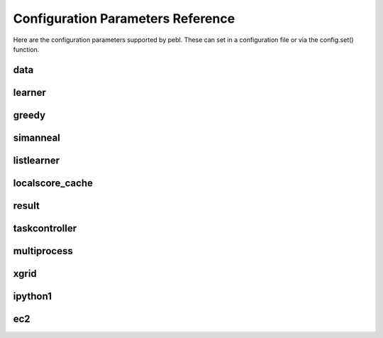 Configuration Parameters Reference
==================================

Here are the configuration parameters supported by pebl. These can set in a
configuration file or via the config.set() function.

data
----

.. confparam:: data.discretize

	Number of bins used to discretize data. Specify 0 to indicate that data should not be discretized.
	default=0

.. confparam:: data.filename

	File to read data from.
	default=None

.. confparam:: data.text

	The text of a dataset included in config file.
	default=

learner
-------

.. confparam:: learner.numtasks

	Number of learner tasks to run.
	default=1

.. confparam:: learner.type

	Type of learner to use. 

    The following learners are included with pebl:
        * greedy.GreedyLearner
        * simanneal.SimulatedAnnealingLearner
        * exhaustive.ListLearner
    
	default=greedy.GreedyLearner

greedy
------
.. Autogenerated by pebl.config.paramdocs at Wed Mar  4 19:01:35 2009

.. confparam:: greedy.max_iterations

	Maximum number of iterations to run.
	default=1000

.. confparam:: greedy.max_time

	Maximum learner runtime in seconds.
	default=0

.. confparam:: greedy.max_unimproved_iterations

	Maximum number of iterations without score improvement before a restart.
	default=500

.. confparam:: greedy.seed

	Starting network for a greedy search.
	default=

simanneal
---------

.. confparam:: simanneal.delta_temp

	Change in temp between steps.
	default=0.5

.. confparam:: simanneal.max_iters_at_temp

	Max iterations at any temperature.
	default=100

.. confparam:: simanneal.seed

	Starting network for a greedy search.
	default=

.. confparam:: simanneal.start_temp

	Starting temperature for a run.
	default=100.0

listlearner
-----------

.. confparam:: listlearner.networks

	List of networks to score.
	default=

localscore_cache
----------------

.. confparam:: localscore_cache.maxsize

        Max number of localscores to cache. Default=-1 means unlimited size.
        default=-1

result
------

.. confparam:: result.filename

	The name of the result output file
	default=result.pebl

.. confparam:: result.format

	The format for the pebl result file (pickle or html).
	default=pickle

.. confparam:: result.size

	Number of top-scoring networks to save. Specify 0 to indicate that all scored networks should be saved.
	default=1000

.. confparam:: gibbs.burnin

	Burn-in period for the gibbs sampler (specified as a multiple of the number of missing values)
	default=10

.. confparam:: gibbs.max_iterations

	Stopping criteria for the gibbs sampler.
            
            The number of Gibb's sampler iterations to run. Should be a valid
            python expression using the variable n (number of missing values).
            Examples:

                * n**2  (for n-squared iterations)
                * 100   (for 100 iterations)
            
	default=n**2




taskcontroller
--------------

.. confparam:: taskcontroller.type

	The task controller to use.
	default=serial

multiprocess
------------

.. confparam:: multiprocess.poolsize

	Number of processes to run concurrently (0 means no limit)
	default=0

xgrid
-----

.. confparam:: xgrid.controller

	Hostname or IP of the Xgrid controller.
	default=

.. confparam:: xgrid.grid

	Id of the grid to use at the Xgrid controller.
	default=0

.. confparam:: xgrid.password

	Password for the Xgrid controller.
	default=

.. confparam:: xgrid.peblpath

	Full path to the pebl script on Xgrid agents
	default=pebl

.. confparam:: xgrid.pollinterval

	Time (in secs) to wait between polling the Xgrid controller.
	default=60.0

ipython1
--------

.. confparam:: ipython1.controller

	IPython1 TaskController (default is 127.0.0.1:10113)
	default=127.0.0.1:10113

ec2
---

.. confparam:: ec2.config

    EC2 config file. This is kept seperate from pebl config because it contains
    authentication keys, etc.  
    default=

.. confparam:: ec2.max_count

	Maximum number of EC2 instances to create (default=0 means the same number as ec2.min_count).
	default=0

.. confparam:: ec2.min_count

	Minimum number of EC2 instances to create (default=1).
	default=1




